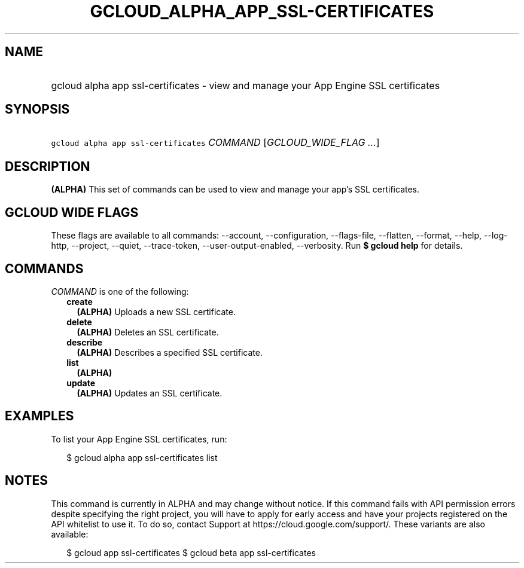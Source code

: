 
.TH "GCLOUD_ALPHA_APP_SSL\-CERTIFICATES" 1



.SH "NAME"
.HP
gcloud alpha app ssl\-certificates \- view and manage your App Engine SSL certificates



.SH "SYNOPSIS"
.HP
\f5gcloud alpha app ssl\-certificates\fR \fICOMMAND\fR [\fIGCLOUD_WIDE_FLAG\ ...\fR]



.SH "DESCRIPTION"

\fB(ALPHA)\fR This set of commands can be used to view and manage your app's SSL
certificates.



.SH "GCLOUD WIDE FLAGS"

These flags are available to all commands: \-\-account, \-\-configuration,
\-\-flags\-file, \-\-flatten, \-\-format, \-\-help, \-\-log\-http, \-\-project,
\-\-quiet, \-\-trace\-token, \-\-user\-output\-enabled, \-\-verbosity. Run \fB$
gcloud help\fR for details.



.SH "COMMANDS"

\f5\fICOMMAND\fR\fR is one of the following:

.RS 2m
.TP 2m
\fBcreate\fR
\fB(ALPHA)\fR Uploads a new SSL certificate.

.TP 2m
\fBdelete\fR
\fB(ALPHA)\fR Deletes an SSL certificate.

.TP 2m
\fBdescribe\fR
\fB(ALPHA)\fR Describes a specified SSL certificate.

.TP 2m
\fBlist\fR
\fB(ALPHA)\fR

.TP 2m
\fBupdate\fR
\fB(ALPHA)\fR Updates an SSL certificate.


.RE
.sp

.SH "EXAMPLES"

To list your App Engine SSL certificates, run:

.RS 2m
$ gcloud alpha app ssl\-certificates list
.RE



.SH "NOTES"

This command is currently in ALPHA and may change without notice. If this
command fails with API permission errors despite specifying the right project,
you will have to apply for early access and have your projects registered on the
API whitelist to use it. To do so, contact Support at
https://cloud.google.com/support/. These variants are also available:

.RS 2m
$ gcloud app ssl\-certificates
$ gcloud beta app ssl\-certificates
.RE

